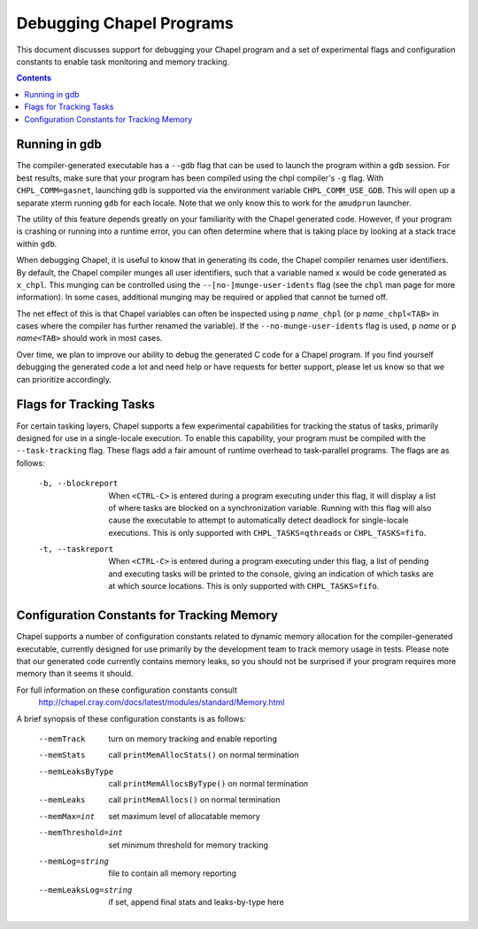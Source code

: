 .. _readme-debugging:

=========================
Debugging Chapel Programs
=========================

This document discusses support for debugging your Chapel program and a set of experimental flags and configuration constants to enable task monitoring and memory tracking.

.. contents::

--------------
Running in gdb
--------------

The compiler-generated executable has a ``--gdb`` flag that can be used
to launch the program within a ``gdb`` session.  For best results, make
sure that your program has been compiled using the chpl compiler's
``-g`` flag.  With ``CHPL_COMM=gasnet``, launching ``gdb`` is supported
via the environment variable ``CHPL_COMM_USE_GDB``.  This will open up a
separate xterm running ``gdb`` for each locale.  Note that we only know
this to work for the ``amudprun`` launcher.

The utility of this feature depends greatly on your familiarity with
the Chapel generated code.  However, if your program is crashing or
running into a runtime error, you can often determine where that is
taking place by looking at a stack trace within ``gdb``.

When debugging Chapel, it is useful to know that in generating its code,
the Chapel compiler renames user identifiers.  By default, the Chapel
compiler munges all user identifiers, such that a variable named ``x``
would be code generated as ``x_chpl``.  This munging can be controlled
using the ``--[no-]munge-user-idents`` flag (see the ``chpl`` man page
for more information).  In some cases, additional munging may be
required or applied that cannot be turned off.

The net effect of this is that Chapel variables can often be inspected
using ``p`` *name*\ ``_chpl`` (or ``p`` *name*\ ``_chpl<TAB>`` in cases
where the compiler has further renamed the variable).  If the
``--no-munge-user-idents`` flag is used, ``p`` *name* or
``p`` *name*\ ``<TAB>`` should work in most cases.

Over time, we plan to improve our ability to debug the generated C
code for a Chapel program.  If you find yourself debugging the
generated code a lot and need help or have requests for better
support, please let us know so that we can prioritize accordingly.


------------------------
Flags for Tracking Tasks
------------------------

For certain tasking layers, Chapel supports a few experimental
capabilities for tracking the status of tasks, primarily designed for
use in a single-locale execution.  To enable this capability, your
program must be compiled with the ``--task-tracking`` flag.  These flags
add a fair amount of runtime overhead to task-parallel programs. The
flags are as follows:

  -b, --blockreport  When ``<CTRL-C>`` is entered during a program
                     executing under this flag, it will display a list
                     of where tasks are blocked on a synchronization
                     variable.  Running with this flag will also cause
                     the executable to attempt to automatically detect
                     deadlock for single-locale executions.  This is
                     only supported with ``CHPL_TASKS=qthreads`` or
                     ``CHPL_TASKS=fifo``.

  -t, --taskreport   When ``<CTRL-C>`` is entered during a program
                     executing under this flag, a list of pending and
                     executing tasks will be printed to the console,
                     giving an indication of which tasks are at which
                     source locations.  This is only supported with
                     ``CHPL_TASKS=fifo``.


-------------------------------------------
Configuration Constants for Tracking Memory
-------------------------------------------

Chapel supports a number of configuration constants related to dynamic
memory allocation for the compiler-generated executable, currently
designed for use primarily by the development team to track memory
usage in tests.  Please note that our generated code currently
contains memory leaks, so you should not be surprised if your program
requires more memory than it seems it should.

For full information on these configuration constants consult
  http://chapel.cray.com/docs/latest/modules/standard/Memory.html

A brief synopsis of these configuration constants is as follows:

  --memTrack            turn on memory tracking and enable reporting
  --memStats            call ``printMemAllocStats()`` on normal termination
  --memLeaksByType      call ``printMemAllocsByType()`` on normal termination
  --memLeaks            call ``printMemAllocs()`` on normal termination
  --memMax=int          set maximum level of allocatable memory
  --memThreshold=int    set minimum threshold for memory tracking
  --memLog=string       file to contain all memory reporting
  --memLeaksLog=string  if set, append final stats and leaks-by-type here
